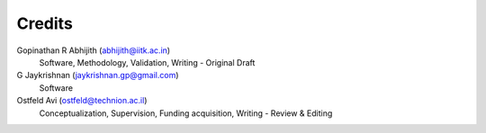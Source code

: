=======
Credits
=======

Gopinathan R Abhijith (abhijith@iitk.ac.in)
    Software, Methodology, Validation, Writing - Original Draft

G Jaykrishnan (jaykrishnan.gp@gmail.com)
    Software

Ostfeld Avi (ostfeld@technion.ac.il)
    Conceptualization, Supervision, Funding acquisition, Writing - Review & Editing
